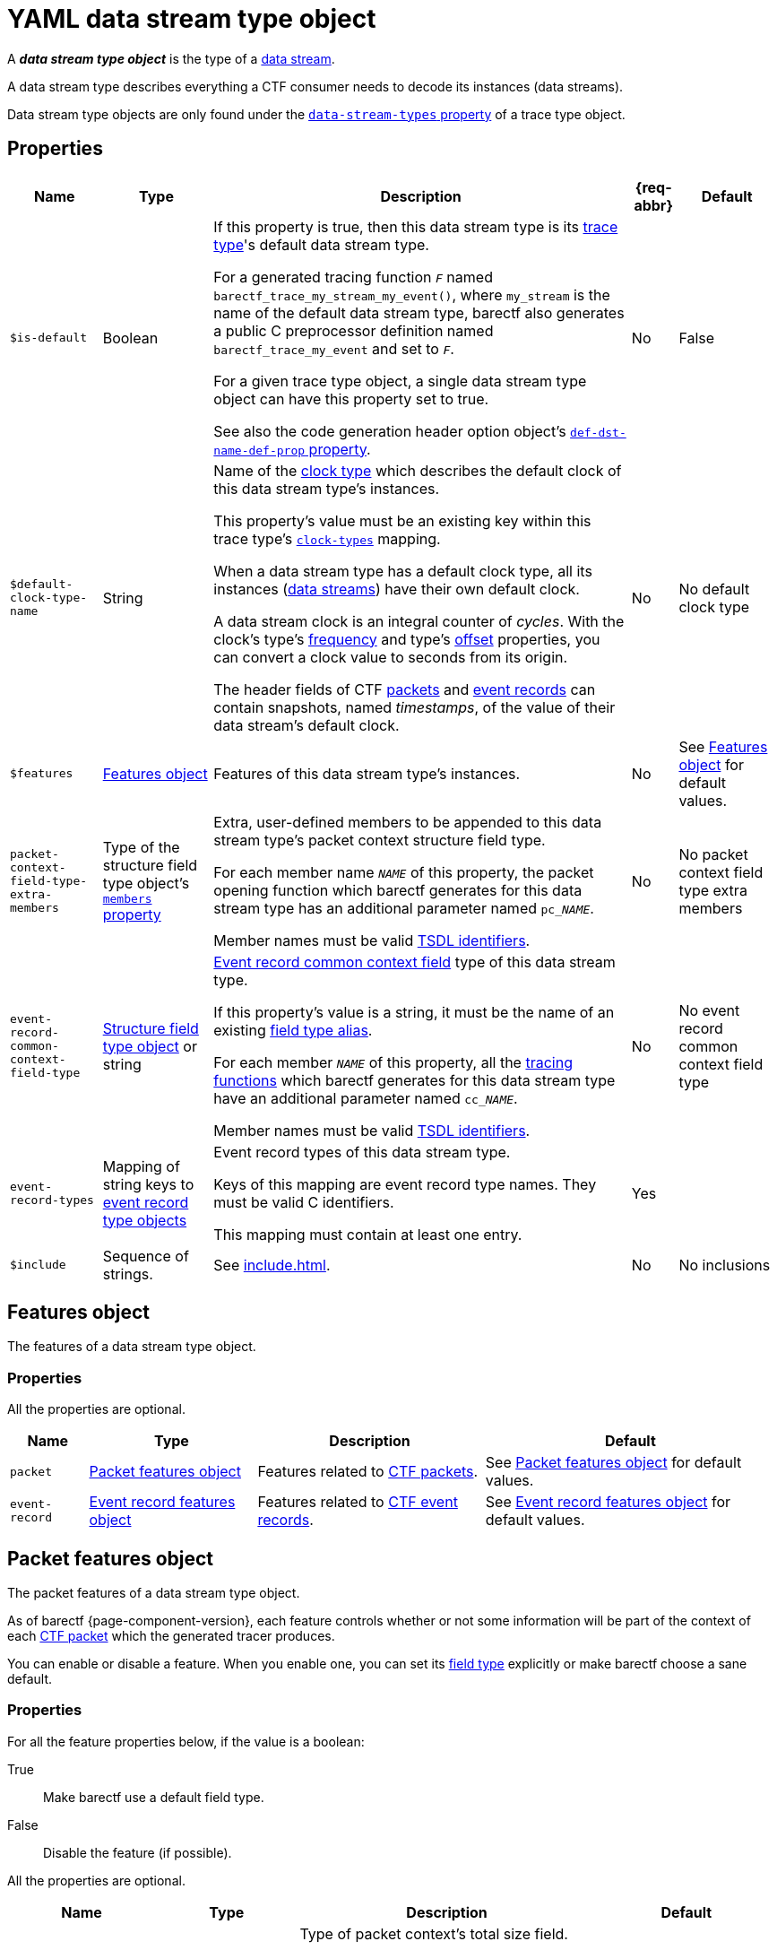 = YAML data stream type object

A _**data stream type object**_ is the type of a
xref:how-barectf-works:ctf-primer.adoc#ds[data stream].

A data stream type describes everything a CTF consumer needs to decode
its instances (data streams).

Data stream type objects are only found under the
xref:trace-type-obj.adoc#dsts-prop[`data-stream-types` property] of a
trace type object.

[[props]]
== Properties

[%autowidth.stretch, cols="d,d,a,d,d", role="can-break"]
|===
|Name |Type |Description |{req-abbr} |Default

|[[is-def-prop]]`$is-default`
|Boolean
|If this property is true, then this data stream type is its
xref:trace-type-obj.adoc[trace type]'s default data stream type.

For a generated tracing function `__F__` named
`+barectf_trace_my_stream_my_event()+`, where `my_stream` is the name of
the default data stream type, barectf also generates a public
C{nbsp}preprocessor definition named `barectf_trace_my_event` and set to
`__F__`.

For a given trace type object, a single data stream type object can
have this property set to true.

See also the code generation header option object's
xref:cfg-obj.adoc#def-dst-name-def-prop[`def-dst-name-def-prop`
property].
|No
|False

|[[def-clk-type-name-prop]]`$default-clock-type-name`
|String
|Name of the xref:clk-type-obj.adoc[clock type] which describes the
default clock of this data stream type's instances.

This property's value must be an existing key within this trace type's
xref:trace-type-obj.adoc#clk-types-prop[`clock-types`] mapping.

When a data stream type has a default clock type, all its instances
(xref:how-barectf-works:ctf-primer.adoc#ds[data streams])
have their own default clock.

A data stream clock is an integral counter of _cycles_. With the clock's
type's xref:clk-type-obj.adoc#freq-prop[frequency] and
type's xref:clk-type-obj.adoc#offset-prop[offset] properties, you can
convert a clock value to seconds from its origin.

The header fields of CTF
xref:how-barectf-works:ctf-primer.adoc#pkt[packets] and
xref:how-barectf-works:ctf-primer.adoc#er[event records] can contain
snapshots, named _timestamps_, of the value of their data stream's
default clock.
|No
|No default clock type

|`$features`
|<<features-obj>>
|Features of this data stream type's instances.
|No
|See <<features-obj>> for default values.

|[[pkt-ctx-ft-extra-members-prop]]`packet-context-field-type-extra-members`
|Type of the structure field type object's
xref:struct-ft-obj.adoc#members-prop[`members` property]
|Extra, user-defined members to be appended to this data stream type's
packet context structure field type.

For each member name `__NAME__` of this property, the packet opening
function which barectf generates for this data stream type has an
additional parameter named `pc___NAME__`.

Member names must be valid xref:index.adoc#tsdl-ident[TSDL identifiers].
|No
|No packet context field type extra members

|[[er-common-ctx-ft-prop]]`event-record-common-context-field-type`
|xref:struct-ft-obj.adoc[Structure field type object] or string
|
xref:how-barectf-works:ctf-primer.adoc#er[Event record common context
field] type of this data stream type.

If this property's value is a string, it must be the name of an existing
xref:trace-type-obj.adoc#ft-aliases-prop[field type alias].

For each member `__NAME__` of this property, all the
xref:tracing-funcs:index.adoc[tracing functions] which barectf generates
for this data stream type have an additional parameter named
`cc___NAME__`.

Member names must be valid xref:index.adoc#tsdl-ident[TSDL identifiers].
|No
|No event record common context field type

|[[erts-prop]]`event-record-types`
|Mapping of string keys to xref:ert-obj.adoc[event record type objects]
|Event record types of this data stream type.

Keys of this mapping are event record type names. They must be valid
C{nbsp}identifiers.

This mapping must contain at least one entry.
|Yes
|

|[[include-prop]]`$include`
|Sequence of strings.
|See xref:include.adoc[].
|No
|No inclusions
|===

[[features-obj]]
== Features object

The features of a data stream type object.

=== Properties

All the properties are optional.

[%autowidth.stretch]
|===
|Name |Type |Description |Default

|`packet`
|<<pkt-features-obj>>
|Features related to xref:how-barectf-works:ctf-primer.adoc#pkt[CTF packets].
|See <<pkt-features-obj>> for default values.

|`event-record`
|<<er-features-obj>>
|Features related to xref:how-barectf-works:ctf-primer.adoc#er[CTF
event records].
|See <<er-features-obj>> for default values.
|===

[[pkt-features-obj]]
== Packet features object

The packet features of a data stream type object.

As of barectf{nbsp}{page-component-version}, each feature controls
whether or not some information will be part of the context of each
xref:how-barectf-works:ctf-primer.adoc#pkt[CTF packet] which the generated
tracer produces.

You can enable or disable a feature. When you enable one, you can set
its xref:ft-obj.adoc[field type] explicitly or make barectf choose a
sane default.

=== Properties

For all the feature properties below, if the value is a boolean:

True::
    Make barectf use a default field type.

False::
    Disable the feature (if possible).

All the properties are optional.

[%autowidth.stretch, cols="d,d,a,d", role="can-break"]
|===
|Name |Type |Description |Default

|[[total-size-ft-prop]]`total-size-field-type`
|Unsigned xref:int-ft-obj.adoc[integer field type object], string,
or boolean
|Type of packet context's total size field.

If this property's value is a string, it must be the name of an existing
xref:trace-type-obj.adoc#ft-aliases-prop[field type alias].

The size of this feature's integer field type must be greater than or
equal to the size of the `content-size-field-type` property's field
type.

You **can't** disable this feature.
|True

|[[content-size-ft-prop]]`content-size-field-type`
|Unsigned xref:int-ft-obj.adoc[integer field type object], string,
or boolean
|Type of packet context's content size field.

If this property's value is a string, it must be the name of an existing
xref:trace-type-obj.adoc#ft-aliases-prop[field type alias].

The size of this feature's integer field type must be less than or equal
to the size of the `total-size-field-type` property's field type.

You **can't** disable this feature.
|True

|[[beginning-ts-ft-prop]]`beginning-timestamp-field-type`
|Unsigned xref:int-ft-obj.adoc[integer field type object], string,
or boolean
|Type of packet context's beginning timestamp field.

If this property's value is a string, it must be the name of an existing
xref:trace-type-obj.adoc#ft-aliases-prop[field type alias].
|True if this data stream type has a <<def-clk-type-name-prop,default
clock type>>, or false otherwise.

|[[end-ts-ft-prop]]`end-timestamp-field-type`
|Unsigned xref:int-ft-obj.adoc[integer field type object], string,
or boolean
|Type of packet context's end timestamp field.

If this property's value is a string, it must be the name of an existing
xref:trace-type-obj.adoc#ft-aliases-prop[field type alias].
|True if this data stream type has a <<def-clk-type-name-prop,default
clock type>>, or false otherwise.

|[[disc-er-counter-snapshot-ft-prop]]`discarded-event-records-counter-snapshot-field-type`
|Unsigned xref:int-ft-obj.adoc[integer field type object], string,
or boolean
|Type of packet context's
xref:how-barectf-works:ctf-primer.adoc#disc-er-counter[discarded event
record counter] snapshot field.

If this property's value is a string, it must be the name of an existing
xref:trace-type-obj.adoc#ft-aliases-prop[field type alias].
|True
|===

[[er-features-obj]]
== Event record features object

The event records features of a data stream type object.

As of barectf{nbsp}{page-component-version}, each feature controls
whether or not some information will be part of the header of each
xref:how-barectf-works:ctf-primer.adoc#er[CTF event record] which the
generated tracer produces.

You can enable or disable a feature. When you enable one, you can set
its xref:ft-obj.adoc[field type] explicitly or make barectf choose a
sane default.

=== Properties

For all the feature properties below, if the value is a boolean:

True::
    Make barectf use a default field type.

False::
    Disable the feature.

All the properties are optional.

[%autowidth.stretch, cols="d,d,a,d", role="can-break"]
|===
|Name |Type |Description |Default

|[[type-id-ft-prop]]`type-id-field-type`
|Unsigned xref:int-ft-obj.adoc[integer field type object], string,
or boolean
|Type of event header's xref:ert-obj.adoc[event record type] ID field.

If this property's value is a string, it must be the name of an existing
xref:trace-type-obj.adoc#ft-aliases-prop[field type alias].

This feature is required when this data stream type has more than one
event record type (<<erts-prop,`event-record-types` property>>).
|True

|[[ts-prop]]`timestamp-field-type`
|Unsigned xref:int-ft-obj.adoc[integer field type object], string,
or boolean
|Type of event header's timestamp field.

If this property's value is a string, it must be the name of an existing
xref:trace-type-obj.adoc#ft-aliases-prop[field type alias].
|True if this data stream type has a <<def-clk-type-name-prop,default
clock type>>, or false otherwise.
|===

== Examples

NOTE: The following examples can omit <<erts-prop,event record type
objects>> for clarity.

.Basic data stream type object.
====
[source,yaml]
----
event-record-types:
  # ...
----
====

.Basic <<is-def-prop,default>> data stream type object.
====
[source,yaml]
----
$is-default: true
event-record-types:
  # ...
----
====

.Data stream type object with a <<def-clk-type-name-prop,default clock type>>.
====
[source,yaml]
----
$default-clock-type-name: sys_clock2
event-record-types:
  # ...
----
====

.Data stream type object with a disabled packet <<disc-er-counter-snapshot-ft-prop,discarded event records counter snapshot field type feature>>.
====
[source,yaml]
----
$features:
  packet:
    discarded-event-records-counter-snapshot-field-type: false
event-record-types:
  # ...
----
====

.Data stream type object with 16-bit packet <<total-size-ft-prop,total>> and <<content-size-ft-prop,content size field type features>>.
====
[source,yaml]
----
$features:
  packet:
    total-size-field-type: uint16
    content-size-field-type: uint16
event-record-types:
  # ...
----
====

.Data stream type object with a disabled event record <<ts-prop,timestamp field type feature>>.
====
[source,yaml]
----
$features:
  event-record:
    timestamp-field-type: false
event-record-types:
  # ...
----
====

.Data stream type object with <<pkt-ctx-ft-extra-members-prop,packet context field type extra members>>.
====
[source,yaml]
----
packet-context-field-type-extra-members:
  - cur_load: int8
  - node_id: uint16
  - node_addr: string
event-record-types:
  # ...
----
====

.Data stream type object with an <<er-common-ctx-ft-prop,event record common context field type>>.
====
[source,yaml]
----
event-record-common-context-field-type:
  class: structure
  members:
    - pid: uint32
    - level: double
event-record-types:
  # ...
----
====

.Data stream type object with <<include-prop,inclusions>>.
====
[source,yaml]
----
event-record-types:
  # ...
$include:
  - project-b-event-record-types.yaml
  - common-data-stream-type-features.yaml
----
====
